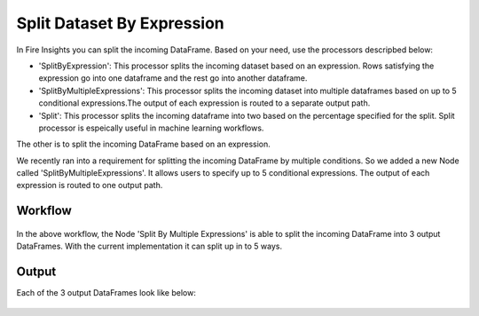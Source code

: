 Split Dataset By Expression
===========================

In Fire Insights you can split the incoming DataFrame. Based on your need, use the processors descripbed below: 

- 'SplitByExpression': This processor splits the incoming dataset based on an expression. Rows satisfying the expression go into one dataframe and the rest go into another dataframe.
- 'SplitByMultipleExpressions': This processor splits the incoming dataset into multiple dataframes based on up to 5 conditional expressions.The output of each expression is routed to a separate output path.
- 'Split': This processor splits the incoming dataframe into two based on the percentage specified for the split. Split processor is espeically useful in machine learning workflows.
 


The other is to split the incoming DataFrame based on an expression. 

We recently ran into a requirement for splitting the incoming DataFrame by multiple conditions. So we added a new Node called 'SplitByMultipleExpressions'. It allows users to specify up to 5 conditional expressions. The output of each expression is routed to one output path.

Workflow
--------

.. figure:: ../../_assets/tutorials/dataset/32.PNG
   :alt: Dataset
   :align: center
   :width: 60%
   
   
In the above workflow, the Node 'Split By Multiple Expressions' is able to split the incoming DataFrame into 3 output DataFrames. With the current implementation it can split up in to  5 ways.


.. figure:: ../../_assets/tutorials/dataset/33.PNG
   :alt: Dataset
   :align: center
   :width: 60%
   
Output
------

Each of the 3 output DataFrames look like below:

.. figure:: ../../_assets/tutorials/dataset/34.PNG
   :alt: Dataset
   :align: center
   :width: 60%

.. figure:: ../../_assets/tutorials/dataset/35.PNG
   :alt: Dataset
   :align: center
   :width: 60%
   
.. figure:: ../../_assets/tutorials/dataset/36.PNG
   :alt: Dataset
   :align: center
   :width: 60%   
